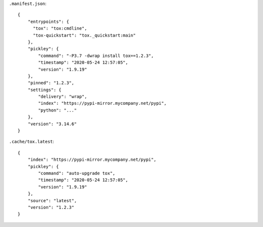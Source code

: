 
``.manifest.json``::

    {
        "entrypoints": {
          "tox": "tox:cmdline",
          "tox-quickstart": "tox._quickstart:main"
        },
        "pickley": {
            "command": "-P3.7 -dwrap install tox==1.2.3",
            "timestamp": "2020-05-24 12:57:05",
            "version": "1.9.19"
        },
        "pinned": "1.2.3",
        "settings": {
            "delivery": "wrap",
            "index": "https://pypi-mirror.mycompany.net/pypi",
            "python": "..."
        },
        "version": "3.14.6"
    }


``.cache/tox.latest``::

    {
        "index": "https://pypi-mirror.mycompany.net/pypi",
        "pickley": {
            "command": "auto-upgrade tox",
            "timestamp": "2020-05-24 12:57:05",
            "version": "1.9.19"
        },
        "source": "latest",
        "version": "1.2.3"
    }

